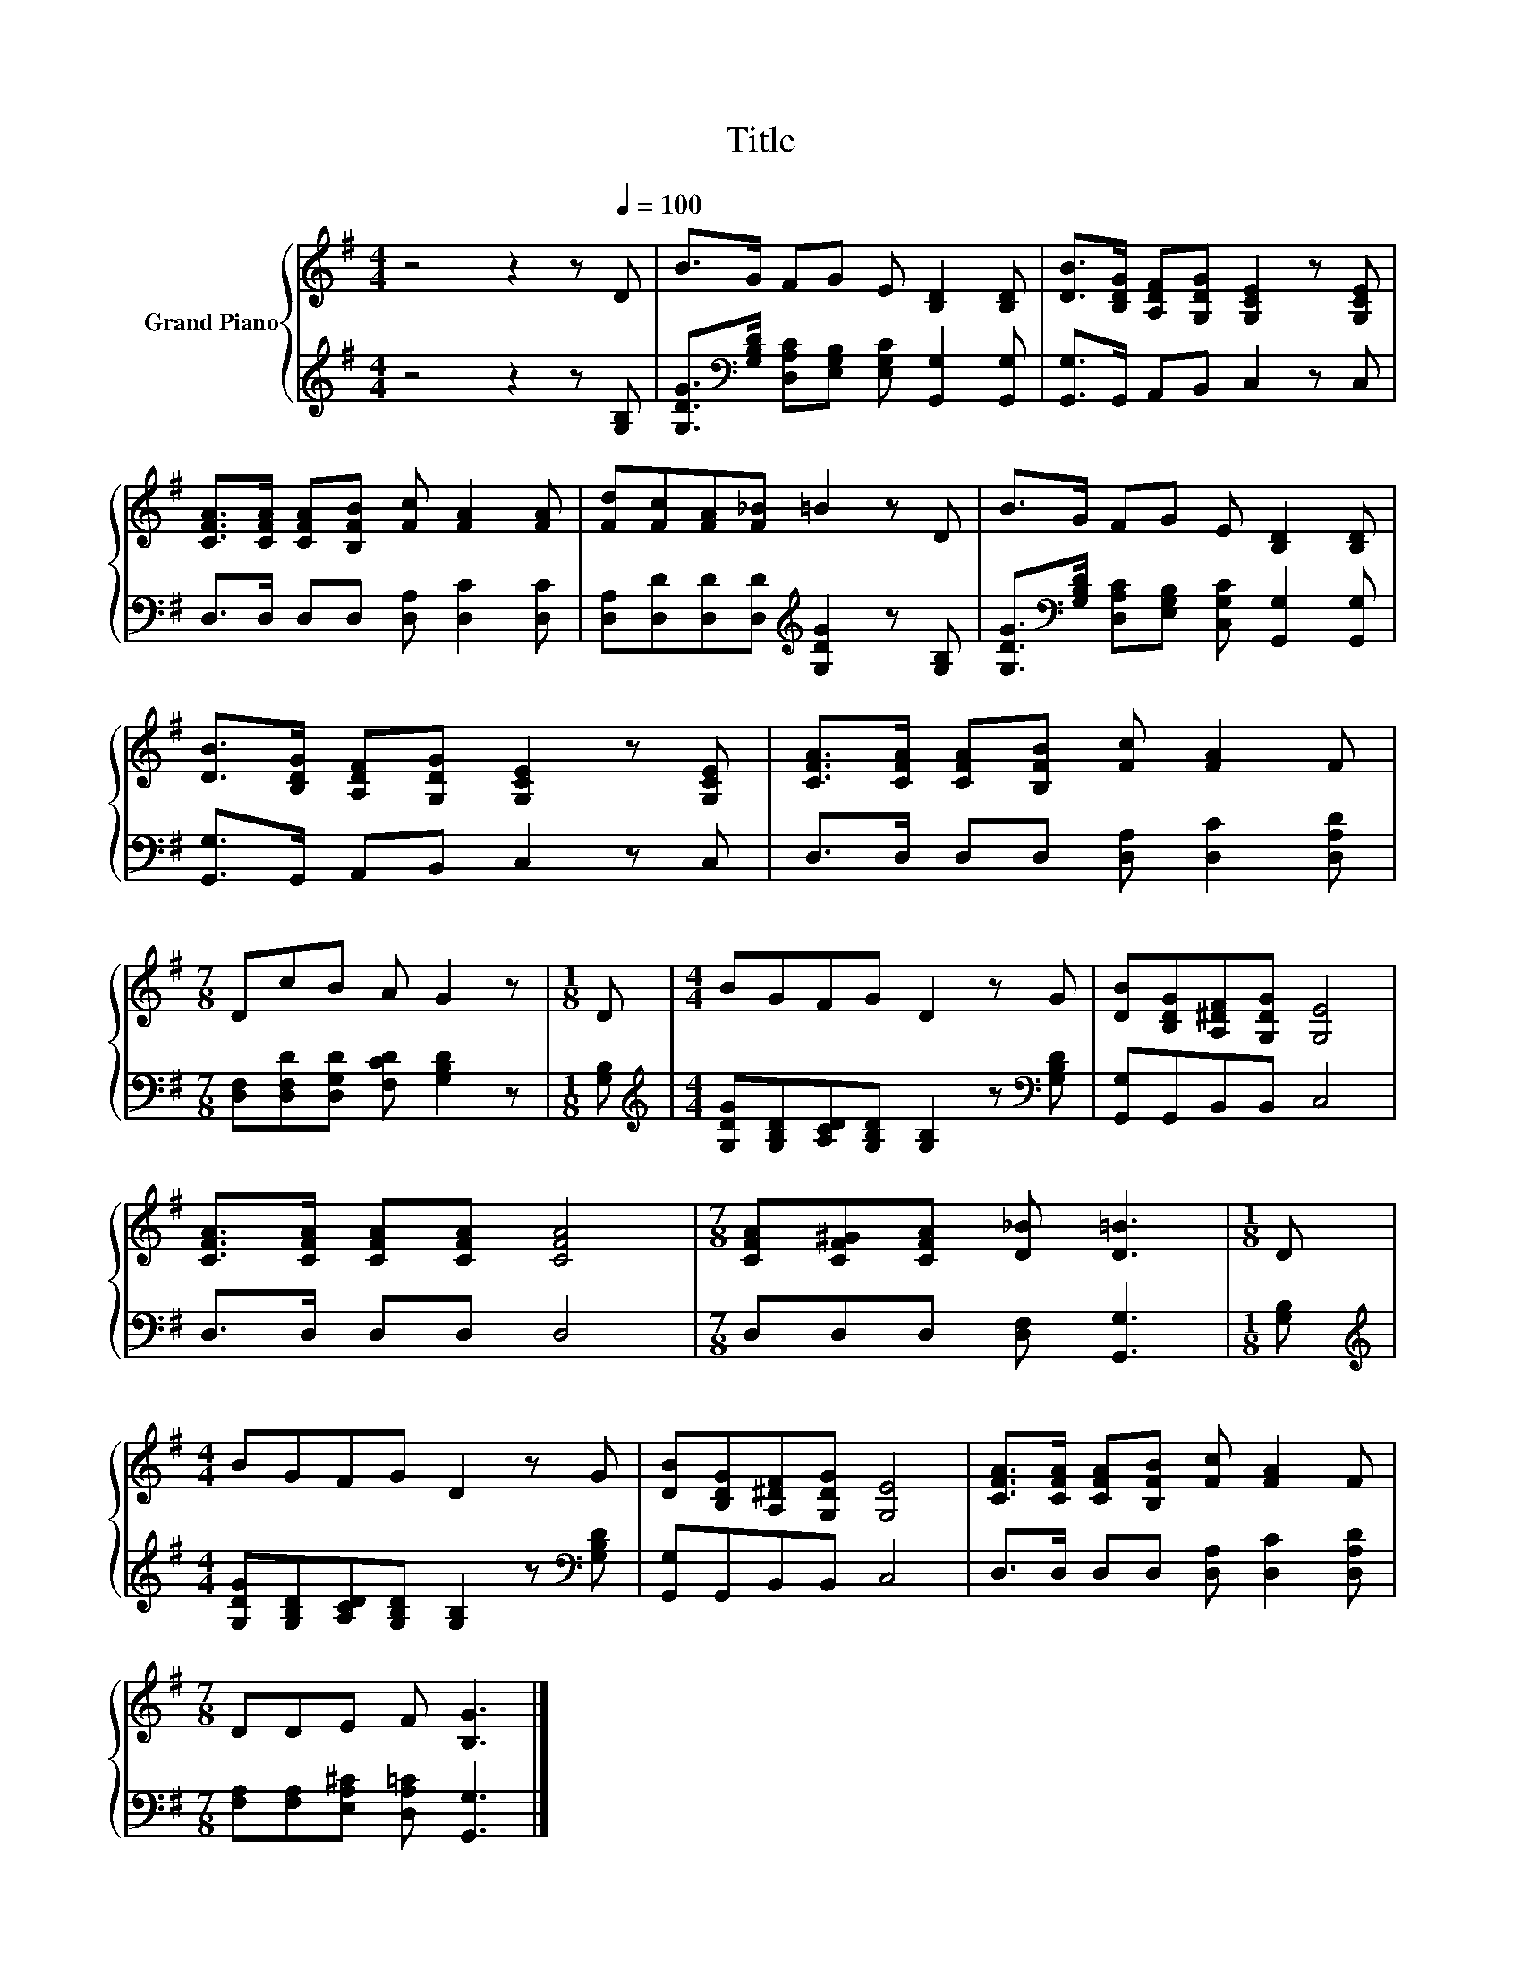 X:1
T:Title
%%score { 1 | 2 }
L:1/8
M:4/4
K:G
V:1 treble nm="Grand Piano"
V:2 treble 
V:1
 z4 z2 z[Q:1/4=100] D | B>G FG E [B,D]2 [B,D] | [DB]>[B,DG] [A,DF][G,DG] [G,CE]2 z [G,CE] | %3
 [CFA]>[CFA] [CFA][B,FB] [Fc] [FA]2 [FA] | [Fd][Fc][FA][F_B] =B2 z D | B>G FG E [B,D]2 [B,D] | %6
 [DB]>[B,DG] [A,DF][G,DG] [G,CE]2 z [G,CE] | [CFA]>[CFA] [CFA][B,FB] [Fc] [FA]2 F | %8
[M:7/8] DcB A G2 z |[M:1/8] D |[M:4/4] BGFG D2 z G | [DB][B,DG][A,^DF][G,DG] [G,E]4 | %12
 [CFA]>[CFA] [CFA][CFA] [CFA]4 |[M:7/8] [CFA][CF^G][CFA] [D_B] [D=B]3 |[M:1/8] D | %15
[M:4/4] BGFG D2 z G | [DB][B,DG][A,^DF][G,DG] [G,E]4 | [CFA]>[CFA] [CFA][B,FB] [Fc] [FA]2 F | %18
[M:7/8] DDE F [B,G]3 |] %19
V:2
 z4 z2 z [G,B,] | [G,DG]>[K:bass][G,B,D] [D,A,C][E,G,B,] [E,G,C] [G,,G,]2 [G,,G,] | %2
 [G,,G,]>G,, A,,B,, C,2 z C, | D,>D, D,D, [D,A,] [D,C]2 [D,C] | %4
 [D,A,][D,D][D,D][D,D][K:treble] [G,DG]2 z [G,B,] | %5
 [G,DG]>[K:bass][G,B,D] [D,A,C][E,G,B,] [C,G,C] [G,,G,]2 [G,,G,] | [G,,G,]>G,, A,,B,, C,2 z C, | %7
 D,>D, D,D, [D,A,] [D,C]2 [D,A,D] |[M:7/8] [D,F,][D,F,D][D,G,D] [F,CD] [G,B,D]2 z |[M:1/8] [G,B,] | %10
[M:4/4][K:treble] [G,DG][G,B,D][A,CD][G,B,D] [G,B,]2 z[K:bass] [G,B,D] | [G,,G,]G,,B,,B,, C,4 | %12
 D,>D, D,D, D,4 |[M:7/8] D,D,D, [D,F,] [G,,G,]3 |[M:1/8] [G,B,] | %15
[M:4/4][K:treble] [G,DG][G,B,D][A,CD][G,B,D] [G,B,]2 z[K:bass] [G,B,D] | [G,,G,]G,,B,,B,, C,4 | %17
 D,>D, D,D, [D,A,] [D,C]2 [D,A,D] |[M:7/8] [F,A,][F,A,][E,A,^C] [D,A,=C] [G,,G,]3 |] %19

